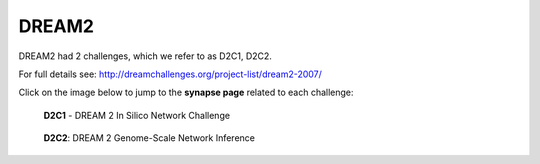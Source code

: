 DREAM2
==========

DREAM2 had 2 challenges, which we refer to as D2C1, D2C2.

For full details see: http://dreamchallenges.org/project-list/dream2-2007/

Click on the image below to jump to the **synapse page** related to each challenge:

.. figure:: http://dreamchallenges.org/wordpress2/wp-content/uploads/closed_insilico-agct.jpg
  :target: https://www.synapse.org/#!Synapse:syn2825394
  
  **D2C1** - DREAM 2 In Silico Network Challenge
  
.. figure:: http://dreamchallenges.org/wordpress2/wp-content/uploads/closed_ecoli.jpg
    :target:   https://www.synapse.org/#!Synapse:syn3034894

    **D2C2**: DREAM 2 Genome-Scale Network Inference
  



